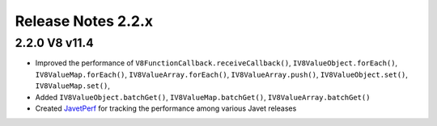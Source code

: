 ===================
Release Notes 2.2.x
===================

2.2.0 V8 v11.4
--------------

* Improved the performance of ``V8FunctionCallback.receiveCallback()``, ``IV8ValueObject.forEach()``, ``IV8ValueMap.forEach()``, ``IV8ValueArray.forEach()``, ``IV8ValueArray.push()``, ``IV8ValueObject.set()``, ``IV8ValueMap.set()``,
* Added ``IV8ValueObject.batchGet()``, ``IV8ValueMap.batchGet()``, ``IV8ValueArray.batchGet()``
* Created `JavetPerf <https://github.com/caoccao/JavetPerf>`_ for tracking the performance among various Javet releases
